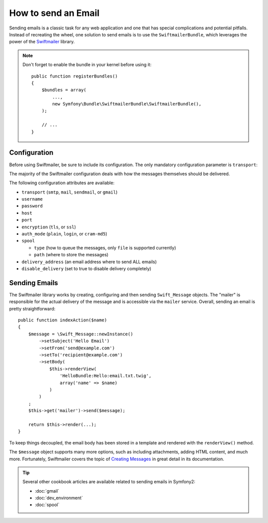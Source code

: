 .. index::
   single: Emails

How to send an Email
====================

Sending emails is a classic task for any web application and one that has
special complications and potential pitfalls. Instead of recreating the wheel,
one solution to send emails is to use the ``SwiftmailerBundle``, which leverages
the power of the `Swiftmailer`_ library.

.. note::

    Don't forget to enable the bundle in your kernel before using it::

        public function registerBundles()
        {
            $bundles = array(
                ...,
                new Symfony\Bundle\SwiftmailerBundle\SwiftmailerBundle(),
            );

            // ...
        }

.. _swift-mailer-configuration:

Configuration
-------------

Before using Swiftmailer, be sure to include its configuration. The only
mandatory configuration parameter is ``transport``:

.. configuration-block::

    .. code-block:: yaml

        # app/config/config.yml
        swiftmailer:
            transport:  smtp
            encryption: ssl
            auth_mode:  login
            host:       smtp.gmail.com
            username:   your_username
            password:   your_password

    .. code-block:: xml

        <!-- app/config/config.xml -->

        <!--
            xmlns:swiftmailer="http://symfony.com/schema/dic/swiftmailer"
            http://symfony.com/schema/dic/swiftmailer http://symfony.com/schema/dic/swiftmailer/swiftmailer-1.0.xsd
        -->

        <swiftmailer:config
            transport="smtp"
            encryption="ssl"
            auth-mode="login"
            host="smtp.gmail.com"
            username="your_username"
            password="your_password" />

    .. code-block:: php

        // app/config/config.php
        $container->loadFromExtension('swiftmailer', array(
            'transport'  => "smtp",
            'encryption' => "ssl",
            'auth_mode'  => "login",
            'host'       => "smtp.gmail.com",
            'username'   => "your_username",
            'password'   => "your_password",
        ));

The majority of the Swiftmailer configuration deals with how the messages
themselves should be delivered.

The following configuration attributes are available:

* ``transport``         (``smtp``, ``mail``, ``sendmail``, or ``gmail``)
* ``username``
* ``password``
* ``host``
* ``port``
* ``encryption``        (``tls``, or ``ssl``)
* ``auth_mode``         (``plain``, ``login``, or ``cram-md5``)
* ``spool``

  * ``type`` (how to queue the messages, only ``file`` is supported currently)
  * ``path`` (where to store the messages)
* ``delivery_address``  (an email address where to send ALL emails)
* ``disable_delivery``  (set to true to disable delivery completely)

Sending Emails
--------------

The Swiftmailer library works by creating, configuring and then sending
``Swift_Message`` objects. The "mailer" is responsible for the actual delivery
of the message and is accessible via the ``mailer`` service. Overall, sending
an email is pretty straightforward::

    public function indexAction($name)
    {
        $message = \Swift_Message::newInstance()
            ->setSubject('Hello Email')
            ->setFrom('send@example.com')
            ->setTo('recipient@example.com')
            ->setBody(
                $this->renderView(
                    'HelloBundle:Hello:email.txt.twig',
                    array('name' => $name)
                )
            )
        ;
        $this->get('mailer')->send($message);

        return $this->render(...);
    }

To keep things decoupled, the email body has been stored in a template and
rendered with the ``renderView()`` method.

The ``$message`` object supports many more options, such as including attachments,
adding HTML content, and much more. Fortunately, Swiftmailer covers the topic
of `Creating Messages`_ in great detail in its documentation.

.. tip::

    Several other cookbook articles are available related to sending emails
    in Symfony2:

    * :doc:`gmail`
    * :doc:`dev_environment`
    * :doc:`spool`

.. _`Swiftmailer`: http://swiftmailer.org/
.. _`Creating Messages`: http://swiftmailer.org/docs/messages.html
